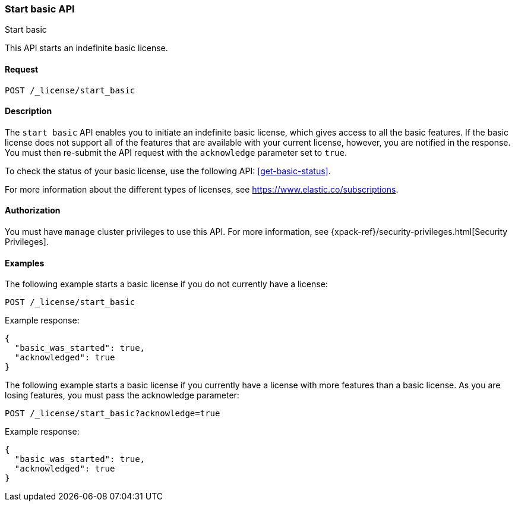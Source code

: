 [role="xpack"]
[testenv="basic"]
[[start-basic]]
=== Start basic API
++++
<titleabbrev>Start basic</titleabbrev>
++++

This API starts an indefinite basic license.

[float]
==== Request

`POST /_license/start_basic`

[float]
==== Description

The `start basic` API enables you to initiate an indefinite basic license, which
gives access to all the basic features. If the basic license does not support
all of the features that are available with your current license, however, you are
notified in the response.  You must then re-submit the API request with the
`acknowledge` parameter set to `true`.

To check the status of your basic license, use the following API:
<<get-basic-status>>.

For more information about the different types of licenses, see
https://www.elastic.co/subscriptions.

==== Authorization

You must have `manage` cluster privileges to use this API.
For more information, see
{xpack-ref}/security-privileges.html[Security Privileges].

[float]
==== Examples

The following example starts a basic license if you do not currently have a license:

[source,console]
------------------------------------------------------------
POST /_license/start_basic
------------------------------------------------------------
// TEST[skip:license testing issues]

Example response:
[source,js]
------------------------------------------------------------
{
  "basic_was_started": true,
  "acknowledged": true
}
------------------------------------------------------------
// NOTCONSOLE

The following example starts a basic license if you currently have a license with more
features than a basic license. As you are losing features, you must pass the acknowledge
parameter:

[source,console]
------------------------------------------------------------
POST /_license/start_basic?acknowledge=true
------------------------------------------------------------
// TEST[skip:license testing issues]

Example response:
[source,js]
------------------------------------------------------------
{
  "basic_was_started": true,
  "acknowledged": true
}
------------------------------------------------------------
// NOTCONSOLE